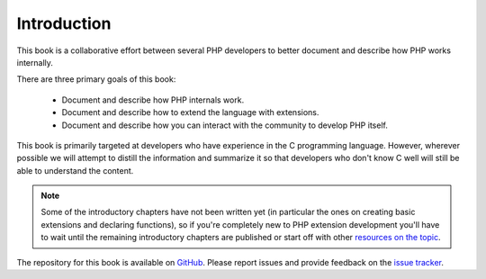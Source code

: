Introduction
============

This book is a collaborative effort between several PHP developers to better document and describe how PHP works
internally.

There are three primary goals of this book:

 * Document and describe how PHP internals work.
 * Document and describe how to extend the language with extensions.
 * Document and describe how you can interact with the community to develop PHP itself.

This book is primarily targeted at developers who have experience in the C programming language. However, wherever
possible we will attempt to distill the information and summarize it so that developers who don't know C well will
still be able to understand the content.

.. note:: Some of the introductory chapters have not been written yet (in particular the ones on creating basic
   extensions and declaring functions), so if you're completely new to PHP extension development you'll have to wait
   until the remaining introductory chapters are published or start off with other
   `resources on the topic <https://wiki.php.net/internals/references>`_.

The repository for this book is available on GitHub_. Please report issues and provide feedback on the `issue tracker`_.

.. _GitHub: https://github.com/phpinternalsbook/PHP-Internals-Book
.. _issue tracker: https://github.com/phpinternalsbook/PHP-Internals-Book/issues
